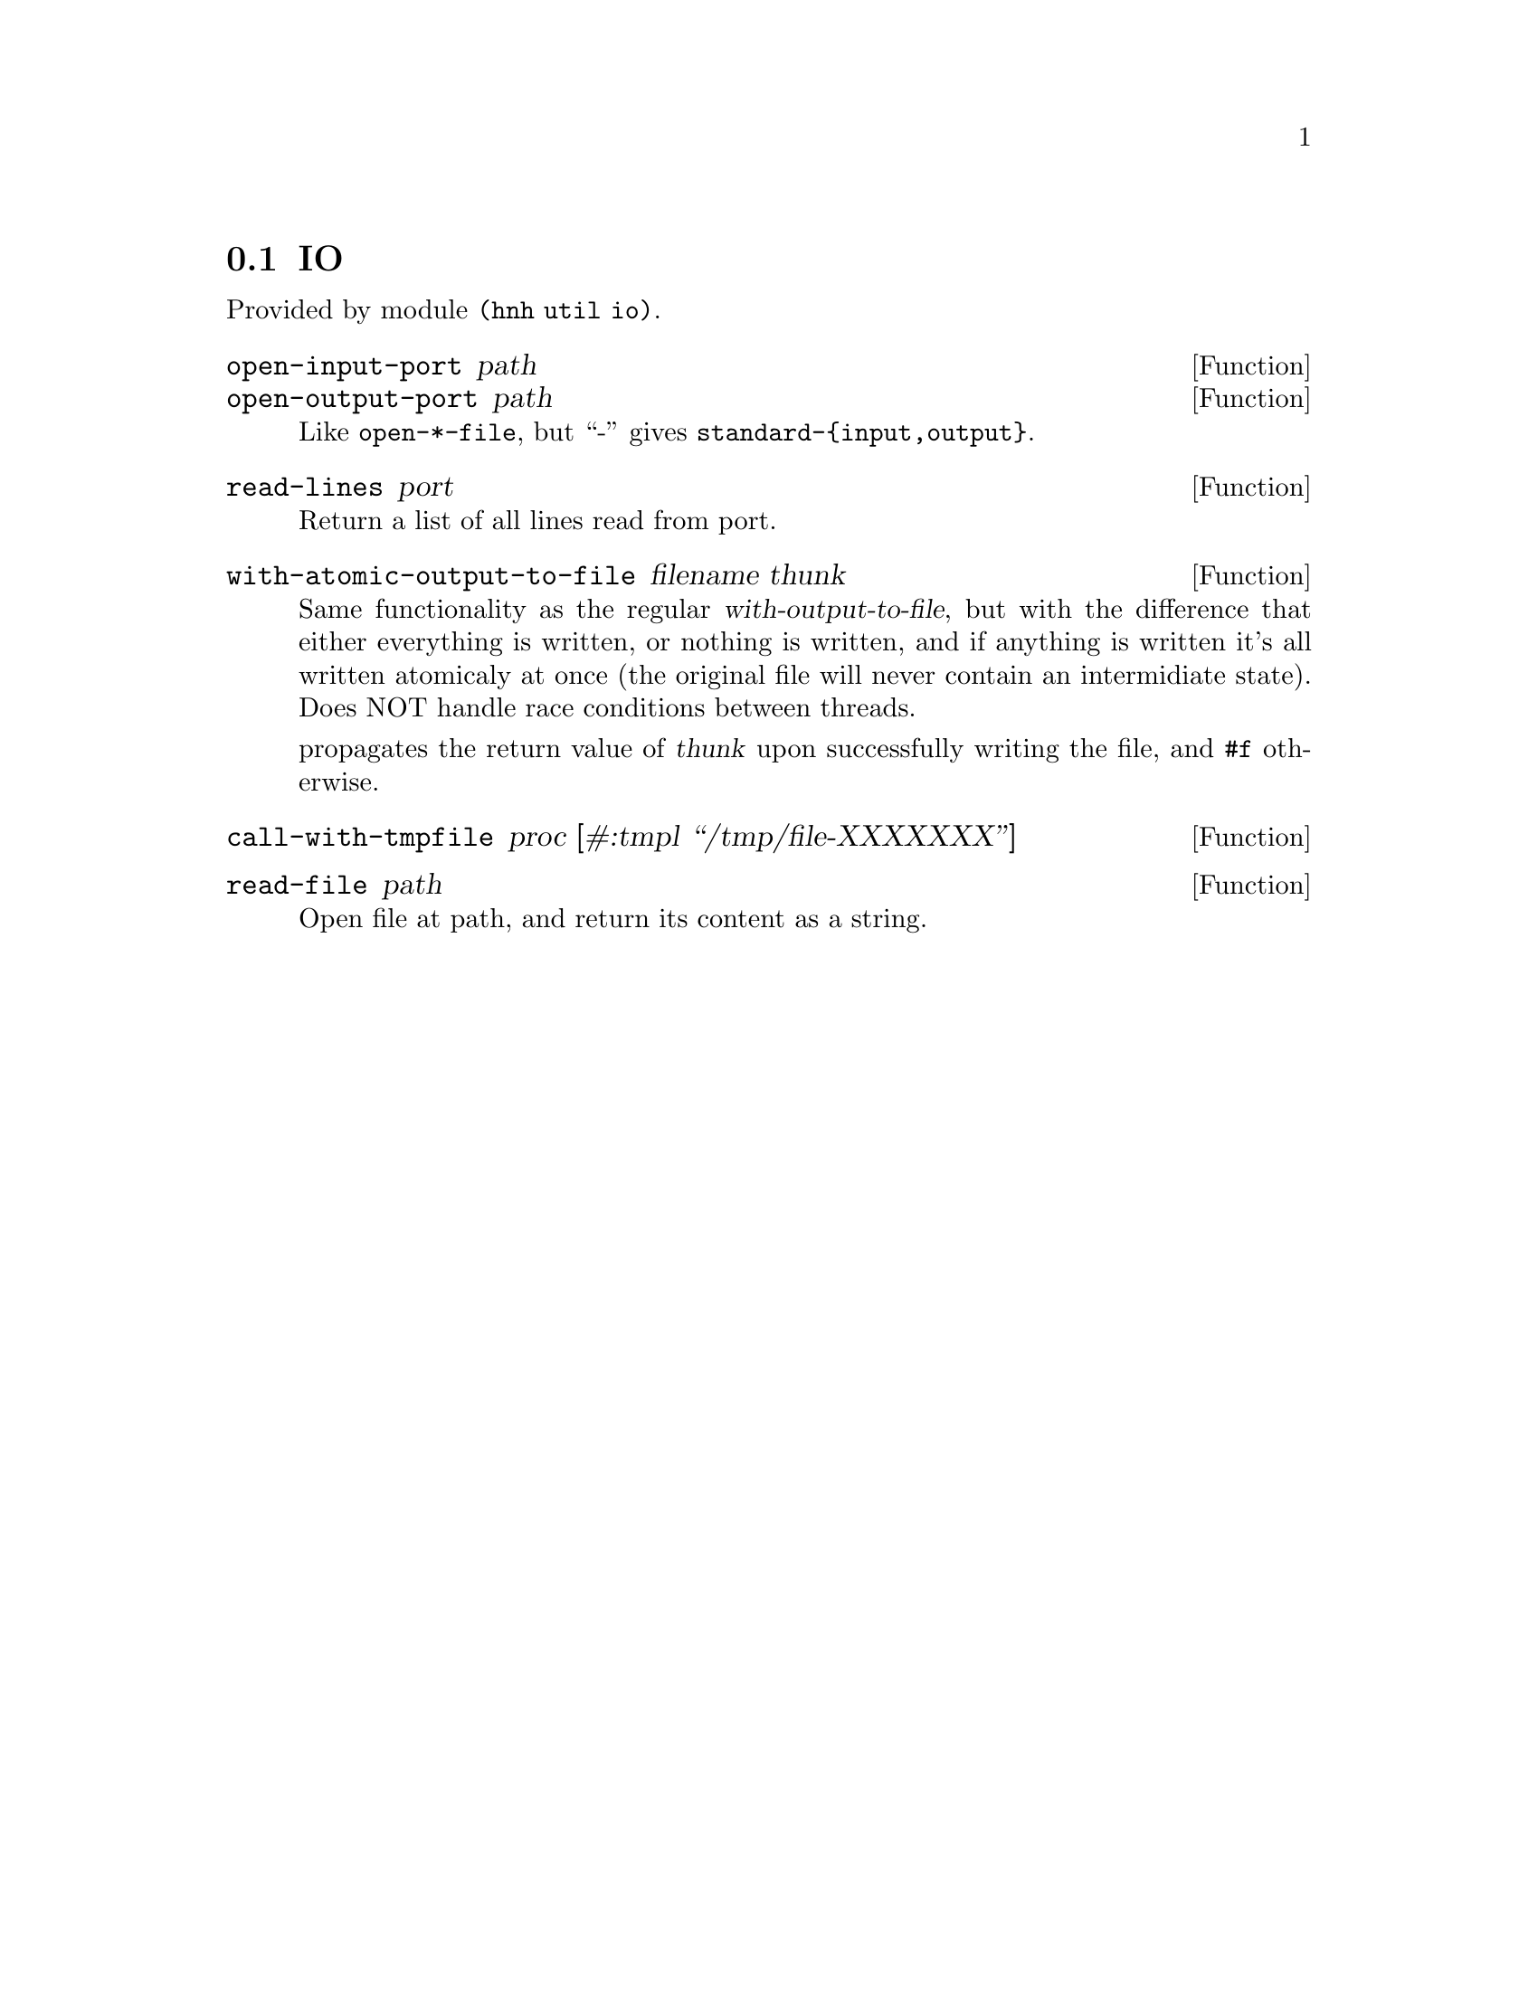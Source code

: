 @node IO operations
@section IO

Provided by module @code{(hnh util io)}.

@defun open-input-port path
@defunx open-output-port path
Like @code{open-*-file}, but ``-'' gives @code{standard-@{input,output@}}.
@end defun

@defun read-lines port
Return a list of all lines read from port.
@end defun

@defun with-atomic-output-to-file filename thunk
Same functionality as the regular @var{with-output-to-file}, but
with the difference that either everything is written, or nothing
is written, and if anything is written it's all written atomicaly at
once (the original file will never contain an intermidiate state).
Does NOT handle race conditions between threads.

propagates the return value of @var{thunk} upon successfully writing
the file, and @code{#f} otherwise.
@end defun

@defun call-with-tmpfile proc [#:tmpl ``/tmp/file-XXXXXXX'']
@end defun

@defun read-file path
Open file at path, and return its content as a string.
@end defun
